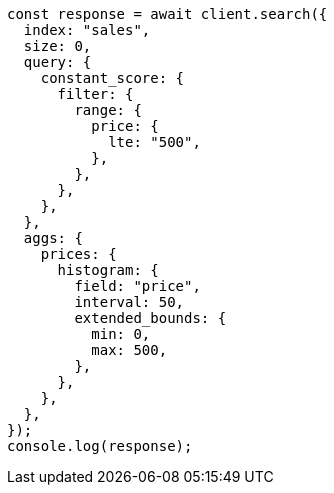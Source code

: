 // This file is autogenerated, DO NOT EDIT
// Use `node scripts/generate-docs-examples.js` to generate the docs examples

[source, js]
----
const response = await client.search({
  index: "sales",
  size: 0,
  query: {
    constant_score: {
      filter: {
        range: {
          price: {
            lte: "500",
          },
        },
      },
    },
  },
  aggs: {
    prices: {
      histogram: {
        field: "price",
        interval: 50,
        extended_bounds: {
          min: 0,
          max: 500,
        },
      },
    },
  },
});
console.log(response);
----
